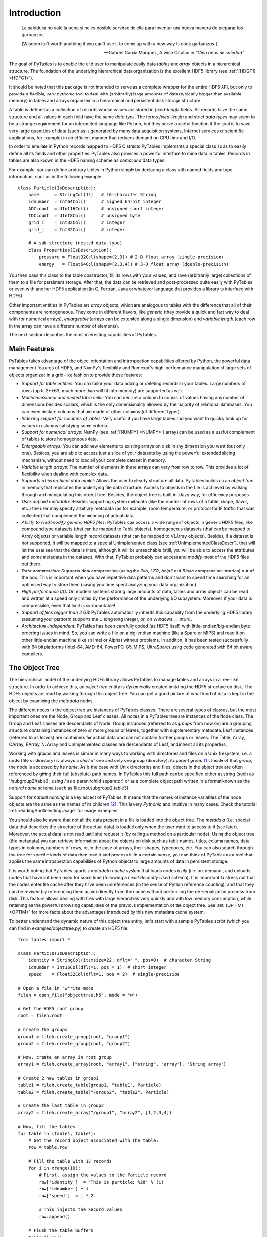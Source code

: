 Introduction
============
.. epigraph::

    La sabiduría no vale la pena si no es posible servirse de ella para
    inventar una nueva manera de preparar los garbanzos.

    [Wisdom isn't worth anything if you can't use it to come up with a new
    way to cook garbanzos.]

    -- Gabriel García Márquez, A wise Catalan in *"Cien años de soledad"*


The goal of PyTables is to enable the end user to manipulate easily data
*tables* and *array* objects in a hierarchical structure. The foundation of
the underlying hierarchical data organization is the excellent HDF5 library
(see :ref:`[HDGF1] <HDFG1>`).

It should be noted that this package is not intended to serve as a complete
wrapper for the entire HDF5 API, but only to provide a flexible, *very
pythonic* tool to deal with (arbitrarily) large amounts of data (typically
bigger than available memory) in tables and arrays organized in a
hierarchical and persistent disk storage structure.

A table is defined as a collection of records whose values are stored in
*fixed-length* fields. All records have the same structure and all values in
each field have the same *data type*. The terms *fixed-length* and strict
*data types* may seem to be a strange requirement for an interpreted language
like Python, but they serve a useful function if the goal is to save very
large quantities of data (such as is generated by many data acquisition
systems, Internet services or scientific applications, for example) in an
efficient manner that reduces demand on CPU time and I/O.

In order to emulate in Python records mapped to HDF5 C structs PyTables
implements a special class so as to easily define all its fields and other
properties. PyTables also provides a powerful interface to mine data in
tables. Records in tables are also known in the HDF5 naming scheme as
*compound* data types.

For example, you can define arbitrary tables in Python simply by declaring a
class with named fields and type information, such as in the following
example::

    class Particle(IsDescription):
        name      = StringCol(16)   # 16-character String
        idnumber  = Int64Col()      # signed 64-bit integer
        ADCcount  = UInt16Col()     # unsigned short integer
        TDCcount  = UInt8Col()      # unsigned byte
        grid_i    = Int32Col()      # integer
        grid_j    = Int32Col()      # integer

        # A sub-structure (nested data-type)
        class Properties(IsDescription):
            pressure = Float32Col(shape=(2,3)) # 2-D float array (single-precision)
            energy   = Float64Col(shape=(2,3,4)) # 3-D float array (double-precision)

You then pass this class to the table constructor, fill its rows with your
values, and save (arbitrarily large) collections of them to a file for
persistent storage. After that, the data can be retrieved and post-processed
quite easily with PyTables or even with another HDF5 application (in C,
Fortran, Java or whatever language that provides a library to interface with
HDF5).

Other important entities in PyTables are *array* objects, which are analogous
to tables with the difference that all of their components are homogeneous.
They come in different flavors, like *generic* (they provide a quick and fast
way to deal with for numerical arrays), *enlargeable* (arrays can be extended
along a single dimension) and *variable length* (each row in the array can
have a different number of elements).

The next section describes the most interesting capabilities of PyTables.


Main Features
-------------
PyTables takes advantage of the object orientation and introspection
capabilities offered by Python, the powerful data management features of
HDF5, and NumPy's flexibility and Numexpr's high-performance manipulation of
large sets of objects organized in a grid-like fashion to provide these
features:

- *Support for table entities:* You can tailor your data adding or deleting
  records in your tables. Large numbers of rows (up to 2**63, much more than
  will fit into memory) are supported as well.

- *Multidimensional and nested table cells:* You can declare a column to
  consist of values having any number of dimensions besides scalars, which is
  the only dimensionality allowed by the majority of relational databases.
  You can even declare columns that are made of other columns (of different
  types).

- *Indexing support for columns of tables:*
  Very useful if you have large tables and you want to quickly look up for
  values in columns satisfying some criteria.

- *Support for numerical arrays:*
  NumPy (see :ref:`[NUMPY] <NUMPY>`) arrays can be used as a useful
  complement of tables to store homogeneous data.

- *Enlargeable arrays:* You can add new
  elements to existing arrays on disk in any dimension you want (but only
  one). Besides, you are able to access just a slice of your datasets by
  using the powerful extended slicing mechanism, without need to load all
  your complete dataset in memory.

- *Variable length arrays:* The number of elements in these arrays can vary
  from row to row. This provides a lot of flexibility when dealing with
  complex data.

- *Supports a hierarchical data model:*
  Allows the user to clearly structure all data. PyTables builds up an
  *object tree* in memory that replicates the underlying file data structure.
  Access to objects in the file is achieved by walking through and
  manipulating this object tree.
  Besides, this object tree is built in a lazy way, for efficiency purposes.

- *User defined metadata:* Besides
  supporting system metadata (like the number of rows of a table, shape,
  flavor, etc.) the user may specify arbitrary metadata (as for example, room
  temperature, or protocol for IP traffic that was collected) that complement
  the meaning of actual data.

- *Ability to read/modify generic HDF5 files:* PyTables can access a wide
  range of objects in generic HDF5 files, like compound type datasets (that
  can be mapped to Table objects), homogeneous datasets (that can be mapped
  to Array objects) or variable length record datasets (that can be mapped to
  VLArray objects). Besides, if a dataset is not supported, it will be mapped
  to a special UnImplemented class (see :ref:`UnImplementedClassDescr`), that
  will let the user see that the data is there, although it will be
  unreachable (still, you will be able to access the attributes and some
  metadata in the dataset). With that, PyTables probably can access and
  *modify* most of the HDF5 files out there.

- *Data compression:* Supports data compression (using the *Zlib*, *LZO*,
  *bzip2* and *Blosc* compression libraries) out of the box. This is
  important when you have repetitive data patterns and don't want to spend
  time searching for an optimized way to store them (saving you time spent
  analyzing your data organization).

- *High performance I/O:* On modern systems storing large amounts of data,
  tables and array objects can be read and written at a speed only limited by
  the performance of the underlying I/O subsystem. Moreover, if your data is
  compressible, even that limit is surmountable!

- *Support of files bigger than 2 GB:*
  PyTables automatically inherits this capability from the underlying HDF5
  library (assuming your platform supports the C long long integer, or, on
  Windows, __int64).

- *Architecture-independent:* PyTables has been carefully coded (as HDF5
  itself) with little-endian/big-endian byte ordering issues in mind. So, you
  can write a file on a big-endian machine (like a Sparc or MIPS) and read it
  on other little-endian machine (like an Intel or Alpha) without problems.
  In addition, it has been tested successfully with 64 bit platforms
  (Intel-64, AMD-64, PowerPC-G5, MIPS, UltraSparc) using code generated with
  64 bit aware compilers.


.. _ObjectTreeSection:

The Object Tree
---------------
The hierarchical model of the underlying HDF5 library allows PyTables to
manage tables and arrays in a tree-like structure. In order to achieve this,
an *object tree* entity is *dynamically* created imitating the HDF5 structure
on disk. The HDF5 objects are read by walking through this object tree. You
can get a good picture of what kind of data is kept in the object by
examining the *metadata* nodes.

The different nodes in the object tree are instances of PyTables classes.
There are several types of classes, but the most important ones are the Node,
Group and Leaf classes. All nodes in a PyTables tree are instances of the
Node class. The Group and Leaf classes are descendants of Node. Group
instances (referred to as *groups* from now on) are a grouping structure
containing instances of zero or more groups or leaves, together with
supplementary metadata. Leaf instances (referred to as *leaves*) are
containers for actual data and can not contain further groups or leaves. The
Table, Array, CArray, EArray, VLArray and UnImplemented classes are
descendants of Leaf, and inherit all its properties.

Working with groups and leaves is similar in many ways to working with
directories and files on a Unix filesystem, i.e. a node (file or directory)
is always a *child* of one and only one group (directory), its *parent group*
[1]_.
Inside of that group, the node is accessed by its *name*. As is the case with
Unix directories and files, objects in the object tree are often referenced
by giving their full (absolute) path names. In PyTables this full path can be
specified either as string (such as '/subgroup2/table3', using / as a
parent/child separator) or as a complete object path written in a format
known as the *natural name* schema (such as file.root.subgroup2.table3).

Support for *natural naming* is a key aspect of PyTables. It means that the
names of instance variables of the node objects are the same as the names of
its children [2]_. This is very *Pythonic* and intuitive in many cases. Check
the tutorial :ref:`readingAndSelectingUsage` for usage examples.

You should also be aware that not all the data present in a file is loaded
into the object tree. The *metadata* (i.e. special data that describes the
structure of the actual data) is loaded only when the user want to access to
it (see later). Moreover, the actual data is not read until she request it
(by calling a method on a particular node). Using the object tree (the
metadata) you can retrieve information about the objects on disk such as
table names, titles, column names, data types in columns, numbers of rows,
or, in the case of arrays, their shapes, typecodes, etc. You can also search
through the tree for specific kinds of data then read it and process it. In a
certain sense, you can think of PyTables as a tool that applies the same
introspection capabilities of Python objects to large amounts of data in
persistent storage.

It is worth noting that PyTables sports a *metadata cache system* that loads
nodes *lazily* (i.e. on-demand), and unloads nodes that have not been used
for some time (following a *Least Recently Used* schema). It is important to
stress out that the nodes enter the cache after they have been unreferenced
(in the sense of Python reference counting), and that they can be revived (by
referencing them again) directly from the cache without performing the
de-serialization process from disk. This feature allows dealing with files
with large hierarchies very quickly and with low memory consumption, while
retaining all the powerful browsing capabilities of the previous
implementation of the object tree. See :ref:`[OPTIM] <OPTIM>` for more facts
about the advantages introduced by this new metadata cache system.

To better understand the dynamic nature of this object tree entity, let's
start with a sample PyTables script (which you can find in
examples/objecttree.py) to create an HDF5 file::

    from tables import *

    class Particle(IsDescription):
        identity = StringCol(itemsize=22, dflt=" ", pos=0)  # character String
        idnumber = Int16Col(dflt=1, pos = 1)  # short integer
        speed    = Float32Col(dflt=1, pos = 2)  # single-precision

    # Open a file in "w"rite mode
    fileh = open_file("objecttree.h5", mode = "w")

    # Get the HDF5 root group
    root = fileh.root

    # Create the groups
    group1 = fileh.create_group(root, "group1")
    group2 = fileh.create_group(root, "group2")

    # Now, create an array in root group
    array1 = fileh.create_array(root, "array1", ["string", "array"], "String array")

    # Create 2 new tables in group1
    table1 = fileh.create_table(group1, "table1", Particle)
    table2 = fileh.create_table("/group2", "table2", Particle)

    # Create the last table in group2
    array2 = fileh.create_array("/group1", "array2", [1,2,3,4])

    # Now, fill the tables
    for table in (table1, table2):
        # Get the record object associated with the table:
        row = table.row

        # Fill the table with 10 records
        for i in xrange(10):
            # First, assign the values to the Particle record
            row['identity']  = 'This is particle: %2d' % (i)
            row['idnumber'] = i
            row['speed']  = i * 2.

            # This injects the Record values
            row.append()

        # Flush the table buffers
        table.flush()

    # Finally, close the file (this also will flush all the remaining buffers!)
    fileh.close()

This small program creates a simple HDF5 file called objecttree.h5 with the
structure that appears in :ref:`Figure 1 <objecttree-h5>` [3]_.
When the file is created, the metadata in the object tree is updated in
memory while the actual data is saved to disk. When you close the file the
object tree is no longer available. However, when you reopen this file the
object tree will be reconstructed in memory from the metadata on disk (this
is done in a lazy way, in order to load only the objects that are required by
the user), allowing you to work with it in exactly the same way as when you
originally created it.

.. _objecttree-h5:

.. figure:: images/objecttree-h5.png
    :align: center

    **Figure 1: An HDF5 example with 2 subgroups, 2 tables and 1 array.**

In :ref:`Figure2 <objecttree>`, you can see an example of the object tree
created when the above objecttree.h5 file is read (in fact, such an object
tree is always created when reading any supported generic HDF5 file).
It is worthwhile to take your time to understand it [4]_.
It will help you understand the relationships of in-memory PyTables objects.

.. _objecttree:

.. figure:: images/objecttree.*
    :width: 100%
    :align: center

    **Figure 2: A PyTables object tree example.**

---------------------------

.. [1] PyTables does not support hard links - for the moment.

.. [2] I got this simple but powerful idea from the excellent Objectify
       module by David Mertz (see :ref:`[MERTZ] <MERTZ>`).

.. [3] We have used ViTables (see :ref:`[VITABLES] <VITABLES>`) in order to
       create this snapshot.

.. [4] Bear in mind, however, that this diagram is *not* a standard UML class
       diagram; it is rather meant to show the connections between the
       PyTables objects and some of its most important attributes and
       methods.

